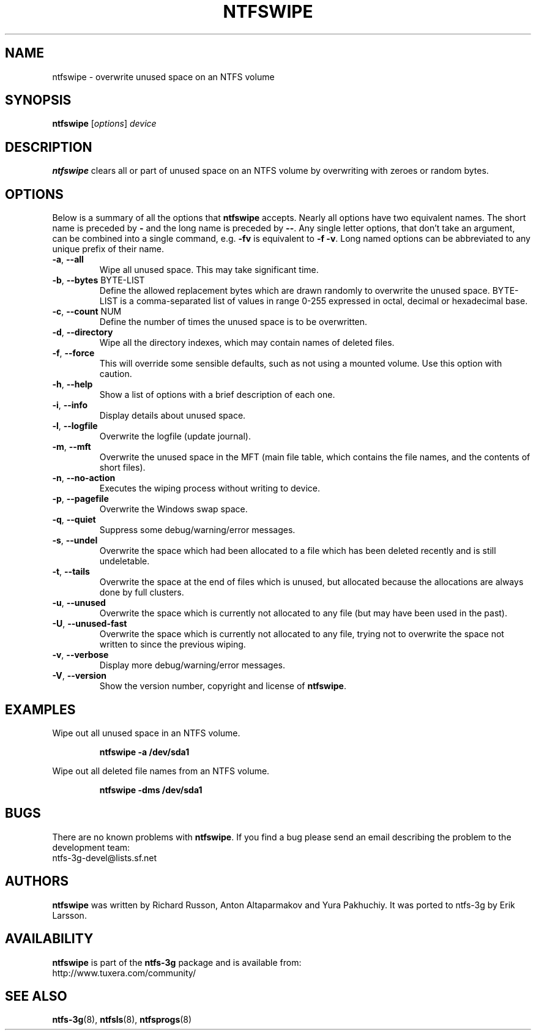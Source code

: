 .\" Copyright (c) 2014 Jean-Pierre Andre
.\" This file may be copied under the terms of the GNU Public License.
.\"
.TH NTFSWIPE 8 "June 2014" "ntfs-3g 2015.3.14"
.SH NAME
ntfswipe \- overwrite unused space on an NTFS volume
.SH SYNOPSIS
\fBntfswipe\fR [\fIoptions\fR] \fIdevice\fR
.SH DESCRIPTION
.B ntfswipe
clears all or part of unused space on an NTFS volume by overwriting
with zeroes or random bytes.
.SH OPTIONS
Below is a summary of all the options that
.B ntfswipe
accepts.  Nearly all options have two equivalent names.  The short name is
preceded by
.B \-
and the long name is preceded by
.BR \-\- .
Any single letter options, that don't take an argument, can be combined into a
single command, e.g.
.B \-fv
is equivalent to
.BR "\-f \-v" .
Long named options can be abbreviated to any unique prefix of their name.
.TP
\fB\-a\fR, \fB\-\-all\fR
Wipe all unused space. This may take significant time.
.TP
\fB\-b\fR, \fB\-\-bytes\fR BYTE-LIST
Define the allowed replacement bytes which are drawn randomly to overwrite
the unused space. BYTE-LIST is a comma-separated list of values in
range 0-255 expressed in octal, decimal or hexadecimal base.
.TP
\fB\-c\fR, \fB\-\-count\fR NUM
Define the number of times the unused space is to be overwritten.
.TP
\fB\-d\fR, \fB\-\-directory\fR
Wipe all the directory indexes, which may contain names of deleted files.
.TP
\fB\-f\fR, \fB\-\-force\fR
This will override some sensible defaults, such as not using a mounted volume.
Use this option with caution.
.TP
\fB\-h\fR, \fB\-\-help\fR
Show a list of options with a brief description of each one.
.TP
\fB\-i\fR, \fB\-\-info\fR
Display details about unused space.
.TP
\fB\-l\fR, \fB\-\-logfile\fR
Overwrite the logfile (update journal).
.TP
\fB\-m\fR, \fB\-\-mft\fR
Overwrite the unused space in the MFT (main file table, which contains the
file names, and the contents of short files).
.TP
\fB\-n\fR, \fB\-\-no-action\fR
Executes the wiping process without writing to device.
.TP
\fB\-p\fR, \fB\-\-pagefile\fR
Overwrite the Windows swap space.
.TP
\fB\-q\fR, \fB\-\-quiet\fR
Suppress some debug/warning/error messages.
.TP
\fB\-s\fR, \fB\-\-undel\fR
Overwrite the space which had been allocated to a file which has been deleted
recently and is still undeletable.
.TP
\fB\-t\fR, \fB\-\-tails\fR
Overwrite the space at the end of files which is unused, but allocated
because the allocations are always done by full clusters.
.TP
\fB\-u\fR, \fB\-\-unused\fR
Overwrite the space which is currently not allocated to any file (but
may have been used in the past).
.TP
\fB\-U\fR, \fB\-\-unused-fast\fR
Overwrite the space which is currently not allocated to any file, trying
not to overwrite the space not written to since the previous wiping.
.TP
\fB\-v\fR, \fB\-\-verbose\fR
Display more debug/warning/error messages.
.TP
\fB\-V\fR, \fB\-\-version\fR
Show the version number, copyright and license of
.BR ntfswipe .
.SH EXAMPLES
Wipe out all unused space in an NTFS volume.
.RS
.sp
.B ntfswipe -a /dev/sda1
.sp
.RE
Wipe out all deleted file names from an NTFS volume.
.RS
.sp
.B ntfswipe -dms /dev/sda1
.sp
.RE
.SH BUGS
There are no known problems with
.BR ntfswipe .
If you find a bug please send an email describing the problem to the
development team:
.br
.nh
ntfs\-3g\-devel@lists.sf.net
.hy
.SH AUTHORS
.B ntfswipe
was written by Richard Russon, Anton Altaparmakov and Yura Pakhuchiy.
It was ported to ntfs-3g by Erik Larsson.
.SH AVAILABILITY
.B ntfswipe
is part of the
.B ntfs-3g
package and is available from:
.br
.nh
http://www.tuxera.com/community/
.hy
.SH SEE ALSO
.BR ntfs-3g (8),
.BR ntfsls (8),
.BR ntfsprogs (8)
